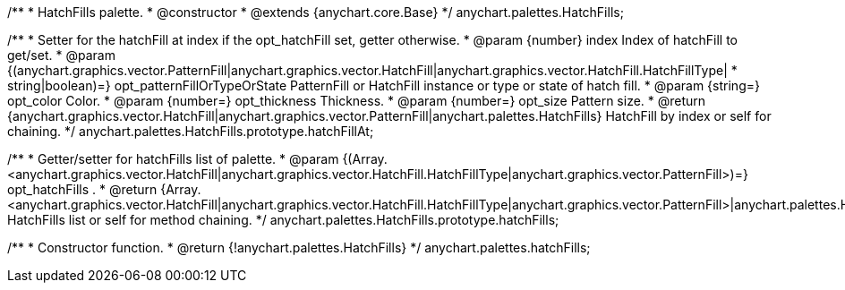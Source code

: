 /**
 * HatchFills palette.
 * @constructor
 * @extends {anychart.core.Base}
 */
anychart.palettes.HatchFills;

/**
 * Setter for the hatchFill at index if the opt_hatchFill set, getter otherwise.
 * @param {number} index Index of hatchFill to get/set.
 * @param {(anychart.graphics.vector.PatternFill|anychart.graphics.vector.HatchFill|anychart.graphics.vector.HatchFill.HatchFillType|
 * string|boolean)=} opt_patternFillOrTypeOrState PatternFill or HatchFill instance or type or state of hatch fill.
 * @param {string=} opt_color Color.
 * @param {number=} opt_thickness Thickness.
 * @param {number=} opt_size Pattern size.
 * @return {anychart.graphics.vector.HatchFill|anychart.graphics.vector.PatternFill|anychart.palettes.HatchFills} HatchFill by index or self for chaining.
 */
anychart.palettes.HatchFills.prototype.hatchFillAt;

/**
 * Getter/setter for hatchFills list of palette.
 * @param {(Array.<anychart.graphics.vector.HatchFill|anychart.graphics.vector.HatchFill.HatchFillType|anychart.graphics.vector.PatternFill>)=} opt_hatchFills .
 * @return {Array.<anychart.graphics.vector.HatchFill|anychart.graphics.vector.HatchFill.HatchFillType|anychart.graphics.vector.PatternFill>|anychart.palettes.HatchFills} HatchFills list or self for method chaining.
 */
anychart.palettes.HatchFills.prototype.hatchFills;

/**
 * Constructor function.
 * @return {!anychart.palettes.HatchFills}
 */
anychart.palettes.hatchFills;

